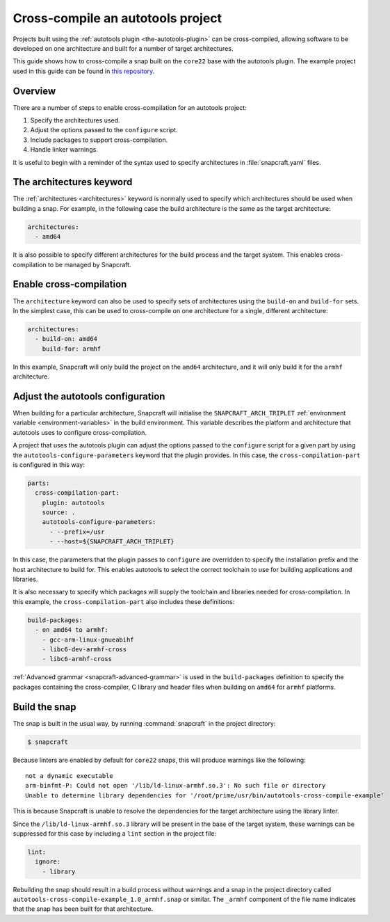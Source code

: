 .. 35643.md

.. _cross-compile-an-autotools-project:

Cross-compile an autotools project
==================================

Projects built using the :ref:`autotools plugin <the-autotools-plugin>` can be cross-compiled, allowing software to be developed on one architecture and built for a number of target architectures.

This guide shows how to cross-compile a snap built on the ``core22`` base with the autotools plugin. The example project used in this guide can be found in `this repository <https://github.com/snapcraft-docs/autotools-cross-comple-example>`__.

Overview
--------

There are a number of steps to enable cross-compilation for an autotools project:

1. Specify the architectures used.
2. Adjust the options passed to the ``configure`` script.
3. Include packages to support cross-compilation.
4. Handle linker warnings.

It is useful to begin with a reminder of the syntax used to specify architectures in :file:`snapcraft.yaml` files.

The architectures keyword
-------------------------

The :ref:`architectures <architectures>` keyword is normally used to specify which architectures should be used when building a snap. For example, in the following case the build architecture is the same as the target architecture:

.. code:: yaml

   architectures:
     - amd64

It is also possible to specify different architectures for the build process and the target system. This enables cross-compilation to be managed by Snapcraft.

Enable cross-compilation
------------------------

The ``architecture`` keyword can also be used to specify sets of architectures using the ``build-on`` and ``build-for`` sets. In the simplest case, this can be used to cross-compile on one architecture for a single, different architecture:

.. code:: yaml

   architectures:
     - build-on: amd64
       build-for: armhf

In this example, Snapcraft will only build the project on the ``amd64`` architecture, and it will only build it for the ``armhf`` architecture.

Adjust the autotools configuration
----------------------------------

When building for a particular architecture, Snapcraft will initialise the ``SNAPCRAFT_ARCH_TRIPLET`` :ref:`environment variable <environment-variables>` in the build environment. This variable describes the platform and architecture that autotools uses to configure cross-compilation.

A project that uses the autotools plugin can adjust the options passed to the ``configure`` script for a given part by using the ``autotools-configure-parameters`` keyword that the plugin provides. In this case, the ``cross-compilation-part`` is configured in this way:

.. code:: yaml

   parts:
     cross-compilation-part:
       plugin: autotools
       source: .
       autotools-configure-parameters:
         - --prefix=/usr
         - --host=${SNAPCRAFT_ARCH_TRIPLET}

In this case, the parameters that the plugin passes to ``configure`` are overridden to specify the installation prefix and the host architecture to build for. This enables autotools to select the correct toolchain to use for building applications and libraries.

It is also necessary to specify which packages will supply the toolchain and libraries needed for cross-compilation. In this example, the ``cross-compilation-part`` also includes these definitions:

.. code:: yaml

       build-packages:
         - on amd64 to armhf:
           - gcc-arm-linux-gnueabihf
           - libc6-dev-armhf-cross
           - libc6-armhf-cross

:ref:`Advanced grammar <snapcraft-advanced-grammar>` is used in the ``build-packages`` definition to specify the packages containing the cross-compiler, C library and header files when building on ``amd64`` for ``armhf`` platforms.

Build the snap
--------------

The snap is built in the usual way, by running :command:`snapcraft` in the project directory:

.. code:: bash

   $ snapcraft

Because linters are enabled by default for ``core22`` snaps, this will produce warnings like the following:

::

   not a dynamic executable
   arm-binfmt-P: Could not open '/lib/ld-linux-armhf.so.3': No such file or directory
   Unable to determine library dependencies for '/root/prime/usr/bin/autotools-cross-compile-example'

This is because Snapcraft is unable to resolve the dependencies for the target architecture using the library linter.

Since the ``/lib/ld-linux-armhf.so.3`` library will be present in the base of the target system, these warnings can be suppressed for this case by including a ``lint`` section in the project file:

.. code:: yaml

   lint:
     ignore:
       - library

Rebuilding the snap should result in a build process without warnings and a snap in the project directory called ``autotools-cross-compile-example_1.0_armhf.snap`` or similar. The ``_armhf`` component of the file name indicates that the snap has been built for that architecture.
